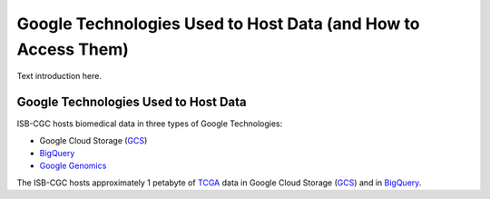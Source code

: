 **************************************************************
Google Technologies Used to Host Data (and How to Access Them)
**************************************************************
Text introduction here.

Google Technologies Used to Host Data
#####################################

ISB-CGC hosts biomedical data in three types of Google Technologies:

- Google Cloud Storage (GCS_)
- BigQuery_
- `Google Genomics <https://cloud.google.com/genomics/>`_

The ISB-CGC hosts approximately 1 petabyte of TCGA_ data in Google Cloud Storage (GCS_) and in BigQuery_.  

.. _TCGA: http://cancergenome.nih.gov/
.. _GCS: https://cloud.google.com/storage/
.. _BigQuery: https://cloud.google.com/bigquery/
